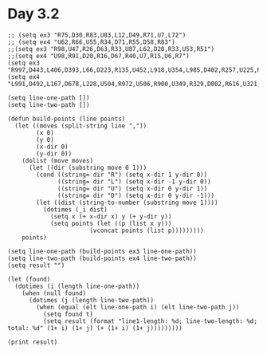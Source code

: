 * Day 3.2
#+BEGIN_SRC elisp
  ;; (setq ex3 "R75,D30,R83,U83,L12,D49,R71,U7,L72")
  ;; (setq ex4 "U62,R66,U55,R34,D71,R55,D58,R83")
  ;;(setq ex3 "R98,U47,R26,D63,R33,U87,L62,D20,R33,U53,R51")
  ;;(setq ex4 "U98,R91,D20,R16,D67,R40,U7,R15,U6,R7")
  (setq ex3 "R997,D443,L406,D393,L66,D223,R135,U452,L918,U354,L985,D402,R257,U225,R298,U369,L762,D373,R781,D935,R363,U952,L174,D529,L127,D549,R874,D993,L890,U881,R549,U537,L174,U766,R244,U131,R861,D487,R849,U304,L653,D497,L711,D916,R12,D753,R19,D528,L944,D155,L507,U552,R844,D822,R341,U948,L922,U866,R387,U973,R534,U127,R48,U744,R950,U522,R930,U320,R254,D577,L142,D29,L24,D118,L583,D683,L643,U974,L683,U985,R692,D271,L279,U62,R157,D932,L556,U574,R615,D428,R296,U551,L452,U533,R475,D302,R39,U846,R527,D433,L453,D567,R614,U807,R463,U712,L247,D436,R141,U180,R783,D65,L379,D935,R989,U945,L901,D160,R356,D828,R45,D619,R655,U104,R37,U793,L360,D242,L137,D45,L671,D844,R112,U627,R976,U10,R942,U26,L470,D284,R832,D59,R97,D9,L320,D38,R326,U317,L752,U213,R840,U789,L152,D64,L628,U326,L640,D610,L769,U183,R844,U834,R342,U630,L945,D807,L270,D472,R369,D920,R283,U440,L597,U137,L133,U458,R266,U91,R137,U536,R861,D325,R902,D971,R891,U648,L573,U139,R951,D671,R996,U864,L749,D681,R255,U306,R154,U706,L817,D798,R109,D594,R496,D867,L217,D572,L166,U723,R66,D210,R732,D741,L21,D574,L523,D646,R313,D961,L474,U990,R125,U928,L58,U726,R200,D364,R244,U622,R823,U39,R918,U549,R667,U935,R372,U241,L56,D713,L735,U735,L812,U700,L408,U980,L242,D697,L580,D34,L266,U190,R876,U857,L967,U493,R871,U563,L241,D636,L467,D793,R304,U103,L950,D503,R487,D868,L358,D747,L338,D273,L485,D686,L974,D724,L534,U561,R729,D162,R731,D17,R305,U712,R472,D158,R921,U827,L944,D303,L526,D782,R575,U948,L401,D142,L48,U766,R799,D242,R821,U673,L120")
  (setq ex4 "L991,D492,L167,D678,L228,U504,R972,U506,R900,U349,R329,D802,R616,U321,R252,U615,R494,U577,R322,D593,R348,U140,L676,U908,L528,D247,L498,D79,L247,D432,L569,U206,L668,D269,L25,U180,R181,D268,R655,D346,R716,U240,L227,D239,L223,U760,L10,D92,L633,D425,R198,U222,L542,D790,L596,U667,L87,D324,R456,U366,R888,U319,R784,D948,R641,D433,L519,U950,L689,D601,L860,U233,R21,D214,L89,U756,L361,U258,L950,D483,R252,U206,L184,U574,L540,U926,R374,U315,R357,U512,R503,U917,R745,D809,L94,D209,R616,U47,R61,D993,L589,D1,R387,D731,R782,U771,L344,U21,L88,U614,R678,U259,L311,D503,L477,U829,R861,D46,R738,D138,L564,D279,L669,U328,L664,U720,L746,U638,R790,D242,R504,D404,R409,D753,L289,U128,L603,D696,L201,D638,L902,D279,L170,D336,L311,U683,L272,U396,R180,D8,R816,D904,L129,D809,R168,D655,L459,D545,L839,U910,L642,U704,R301,D235,R469,D556,L624,D669,L174,D272,R515,D60,L668,U550,L903,D881,L600,D734,R815,U585,R39,D87,R198,D418,L150,D964,L818,D250,L198,D127,R521,U478,L489,D676,L84,U973,R384,D167,R372,D981,L733,D682,R746,D803,L834,D421,R153,U752,L381,D990,R216,U469,L446,D763,R332,D813,L701,U872,L39,D524,L469,U508,L700,D382,L598,U563,R652,D901,R638,D358,L486,D735,L232,U345,R746,U818,L13,U618,R881,D647,R191,U652,R358,U423,L137,D224,R415,U82,R778,D403,R661,D157,R393,D954,L308,D986,L293,U870,R13,U666,L232,U144,R887,U364,L507,U520,R823,D11,L927,D904,R618,U875,R143,D457,R459,D755,R677,D561,L499,U267,L721,U274,L700,D870,L612,D673,L811,D695,R929,D84,L578,U201,L745,U963,L185,D687,L662,U313,L853,U314,R336")

  (setq line-one-path [])
  (setq line-two-path [])

  (defun build-points (line points)
    (let ((moves (split-string line ","))
          (x 0)
          (y 0)
          (x-dir 0)
          (y-dir 0))
      (dolist (move moves)
        (let ((dir (substring move 0 1)))
          (cond ((string= dir "R") (setq x-dir 1 y-dir 0))
                ((string= dir "L") (setq x-dir -1 y-dir 0))
                ((string= dir "U") (setq x-dir 0 y-dir 1))
                ((string= dir "D") (setq x-dir 0 y-dir -1)))
          (let ((dist (string-to-number (substring move 1))))
            (dotimes (_i dist)
              (setq x (+ x-dir x) y (+ y-dir y))
              (setq points (let ((p (list x y)))
                         (vconcat points (list p)))))))))
      points)

  (setq line-one-path (build-points ex3 line-one-path))
  (setq line-two-path (build-points ex4 line-two-path))
  (setq result "")

  (let (found)
    (dotimes (i (length line-one-path))
      (when (null found)
        (dotimes (j (length line-two-path))
          (when (equal (elt line-one-path i) (elt line-two-path j))
            (setq found t)
            (setq result (format "line1-length: %d; line-two-length: %d; total: %d" (1+ i) (1+ j) (+ (1+ i) (1+ j)))))))))

  (print result)

#+END_SRC

#+RESULTS:
: line1-length: 486; line-two-length: 5598; total: 6084

